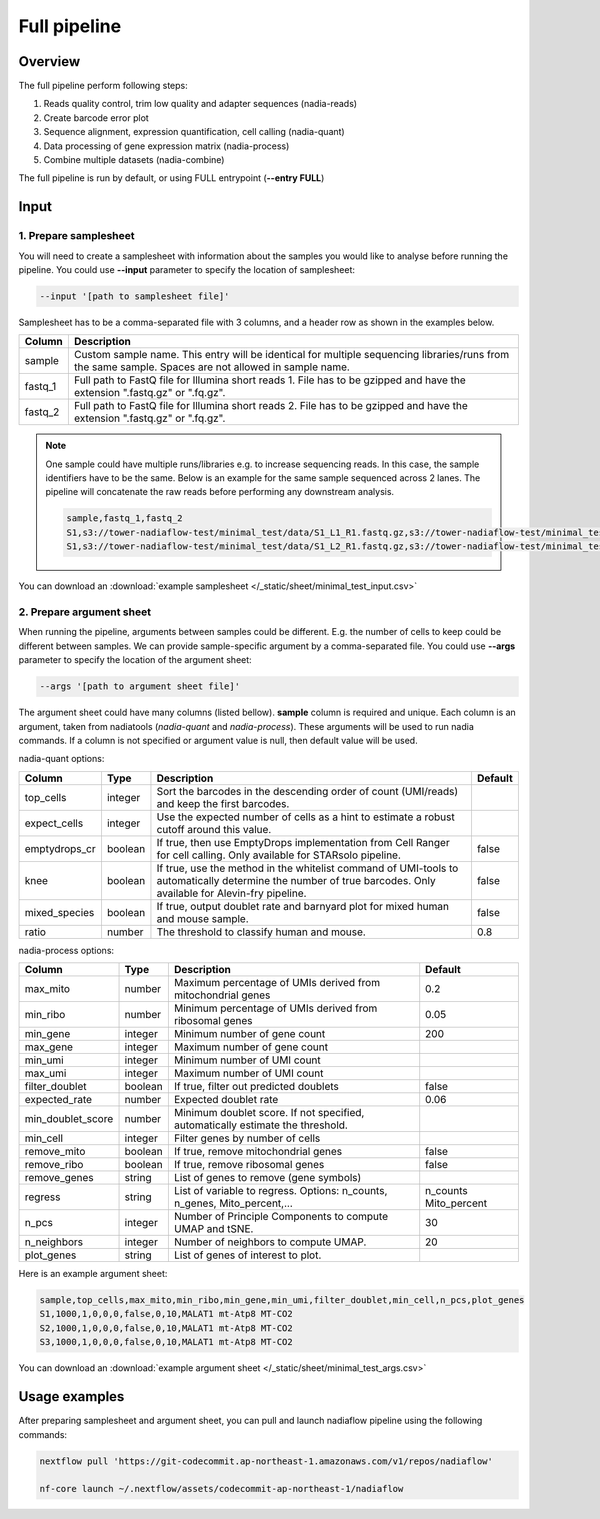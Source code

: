 Full pipeline
=============

Overview
--------

The full pipeline perform following steps:

1. Reads quality control, trim low quality and adapter sequences (nadia-reads)
2. Create barcode error plot
3. Sequence alignment, expression quantification, cell calling (nadia-quant)
4. Data processing of gene expression matrix (nadia-process)
5. Combine multiple datasets (nadia-combine)

The full pipeline is run by default, or using FULL entrypoint (**--entry FULL**)


Input
-----

1. Prepare samplesheet
~~~~~~~~~~~~~~~~~~~~~~

You will need to create a samplesheet with information about the samples you 
would like to analyse before running the pipeline. You could use **--input** 
parameter to specify the location of samplesheet:

.. code-block:: bash

    --input '[path to samplesheet file]'



Samplesheet has to be a comma-separated file with 3 columns, and a header row as shown in the examples below.

.. csv-table::
    :header: Column,Description

    sample,Custom sample name. This entry will be identical for multiple sequencing libraries/runs from the same sample. Spaces are not allowed in sample name.
    fastq_1,Full path to FastQ file for Illumina short reads 1. File has to be gzipped and have the extension ".fastq.gz" or ".fq.gz".
    fastq_2,Full path to FastQ file for Illumina short reads 2. File has to be gzipped and have the extension ".fastq.gz" or ".fq.gz".


.. note::

    One sample could have multiple runs/libraries e.g. to increase sequencing 
    reads. In this case, the sample identifiers have to be the same. 
    Below is an example for the same sample sequenced across 2 lanes. The 
    pipeline will concatenate the raw reads before performing any downstream analysis.

    .. code-block::
    
        sample,fastq_1,fastq_2
        S1,s3://tower-nadiaflow-test/minimal_test/data/S1_L1_R1.fastq.gz,s3://tower-nadiaflow-test/minimal_test/data/S1_L1_R2.fastq.gz
        S1,s3://tower-nadiaflow-test/minimal_test/data/S1_L2_R1.fastq.gz,s3://tower-nadiaflow-test/minimal_test/data/S1_L2_R2.fastq.gz


You can download an :download:`example samplesheet </_static/sheet/minimal_test_input.csv>` 

2. Prepare argument sheet
~~~~~~~~~~~~~~~~~~~~~~~~~~~~~~~~~~~~~~~~~

When running the pipeline, arguments between samples could be different. E.g. 
the number of cells to keep could be different between samples. We can provide
sample-specific argument by a comma-separated file. You could use **--args** 
parameter to specify the location of the argument sheet:

.. code-block:: bash

    --args '[path to argument sheet file]'


The argument sheet could have many columns (listed bellow). **sample** column is 
required and unique. Each column is an argument, taken from nadiatools 
(*nadia-quant* and *nadia-process*). These arguments will be used to run nadia 
commands. If a column is not specified or argument value is null, then default 
value will be used.

nadia-quant options:

.. csv-table::
    :header: Column,Type,Description,Default

    top_cells,integer,Sort the barcodes in the descending order of count (UMI/reads) and keep the first barcodes.,
    expect_cells,integer,Use the expected number of cells as a hint to estimate a robust cutoff around this value.,
    emptydrops_cr,boolean,"If true, then use EmptyDrops implementation from Cell Ranger for cell calling. Only available for STARsolo pipeline.",false
    knee,boolean,"If true, use the method in the whitelist command of UMI-tools to automatically determine the number of true barcodes. Only available for Alevin-fry pipeline.",false
    mixed_species,boolean,"If true, output doublet rate and barnyard plot for mixed human and mouse sample.",false
    ratio,number,The threshold to classify human and mouse.,0.8



nadia-process options:

.. csv-table::
    :header: Column,Type,Description,Default

    max_mito,number,Maximum percentage of UMIs derived from mitochondrial genes,0.2
    min_ribo,number,Minimum percentage of UMIs derived from ribosomal genes,0.05
    min_gene,integer,Minimum number of gene count,200
    max_gene,integer,Maximum number of gene count,
    min_umi,integer,Minimum number of UMI count,
    max_umi,integer,Maximum number of UMI count,
    filter_doublet,boolean,"If true, filter out predicted doublets",false
    expected_rate,number,Expected doublet rate,0.06
    min_doublet_score,number,"Minimum doublet score. If not specified, automatically estimate the threshold.",
    min_cell,integer,Filter genes by number of cells,
    remove_mito,boolean,"If true, remove mitochondrial genes",false
    remove_ribo,boolean,"If true, remove ribosomal genes",false
    remove_genes,string,"List of genes to remove (gene symbols)",
    regress,string,"List of variable to regress. Options: n_counts, n_genes, Mito_percent,…","n_counts Mito_percent"
    n_pcs,integer,Number of Principle Components to compute UMAP and tSNE.,30
    n_neighbors,integer,Number of neighbors to compute UMAP.,20
    plot_genes,string,List of genes of interest to plot.,


Here is an example argument sheet:

.. code-block:: bash

    sample,top_cells,max_mito,min_ribo,min_gene,min_umi,filter_doublet,min_cell,n_pcs,plot_genes
    S1,1000,1,0,0,0,false,0,10,MALAT1 mt-Atp8 MT-CO2
    S2,1000,1,0,0,0,false,0,10,MALAT1 mt-Atp8 MT-CO2
    S3,1000,1,0,0,0,false,0,10,MALAT1 mt-Atp8 MT-CO2



You can download an :download:`example argument sheet </_static/sheet/minimal_test_args.csv>` 

Usage examples
--------------

After preparing samplesheet and argument sheet, you can pull and launch nadiaflow pipeline using the following commands:

.. code-block:: bash

    nextflow pull 'https://git-codecommit.ap-northeast-1.amazonaws.com/v1/repos/nadiaflow'

    nf-core launch ~/.nextflow/assets/codecommit-ap-northeast-1/nadiaflow
